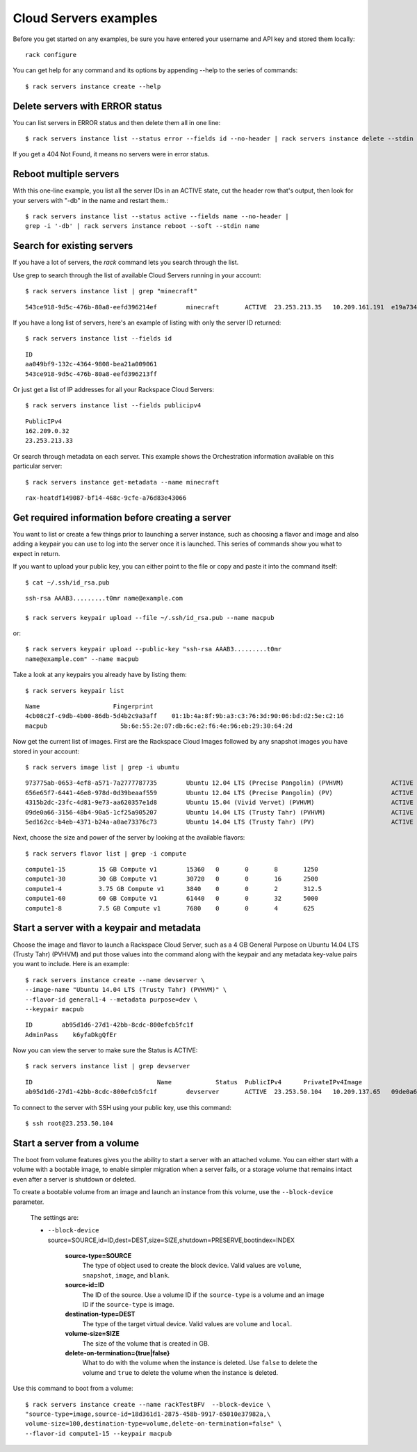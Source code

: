 .. _serversexamples:

======================
Cloud Servers examples
======================

Before you get started on any examples, be sure you have entered your
username and API key and stored them locally::

    rack configure

You can get help for any command and its options by appending --help to the
series of commands::

    $ rack servers instance create --help

Delete servers with ERROR status
~~~~~~~~~~~~~~~~~~~~~~~~~~~~~~~~

You can list servers in ERROR status and then delete them all in one line::

    $ rack servers instance list --status error --fields id --no-header | rack servers instance delete --stdin id

If you get a 404 Not Found, it means no servers were in error status.

Reboot multiple servers
~~~~~~~~~~~~~~~~~~~~~~~

With this one-line example, you list all the server IDs in an ACTIVE state, cut
the header row that's output, then look for your servers with "-db" in the name
and restart them.::

    $ rack servers instance list --status active --fields name --no-header |
    grep -i '-db' | rack servers instance reboot --soft --stdin name

Search for existing servers
~~~~~~~~~~~~~~~~~~~~~~~~~~~

If you have a lot of servers, the `rack` command lets you search through
the list. 

Use grep to search through the list of available Cloud Servers running in your
account::

    $ rack servers instance list | grep "minecraft"

::

    543ce918-9d5c-476b-80a8-eefd396214ef	minecraft	ACTIVE	23.253.213.35	10.209.161.191	e19a734c-c7e6-443a-830c-242209c4d65d	performance1-4

If you have a long list of servers, here's an example of listing with only the
server ID returned::

    $ rack servers instance list --fields id

::

    ID
    aa049bf9-132c-4364-9808-bea21a009061
    543ce918-9d5c-476b-80a8-eefd396213ff

Or just get a list of IP addresses for all your Rackspace Cloud Servers::

    $ rack servers instance list --fields publicipv4

::

    PublicIPv4
    162.209.0.32
    23.253.213.33

Or search through metadata on each server. This example shows the Orchestration
information available on this particular server::

    $ rack servers instance get-metadata --name minecraft

::

    rax-heatdf149087-bf14-468c-9cfe-a76d83e43066

Get required information before creating a server
~~~~~~~~~~~~~~~~~~~~~~~~~~~~~~~~~~~~~~~~~~~~~~~~~

You want to list or create a few things prior to launching a server instance,
such as choosing a flavor and image and also adding a keypair you can use to
log into the server once it is launched. This series of commands show you what
to expect in return.

If you want to upload your public key, you can either point to the file or
copy and paste it into the command itself::

    $ cat ~/.ssh/id_rsa.pub

::

    ssh-rsa AAAB3.........t0mr name@example.com

    $ rack servers keypair upload --file ~/.ssh/id_rsa.pub --name macpub

or::

    $ rack servers keypair upload --public-key "ssh-rsa AAAB3.........t0mr
    name@example.com" --name macpub

Take a look at any keypairs you already have by listing them::

    $ rack servers keypair list

::

    Name                    Fingerprint
    4cb08c2f-c9db-4b00-86db-5d4b2c9a3aff    01:1b:4a:8f:9b:a3:c3:76:3d:90:06:bd:d2:5e:c2:16
    macpub                    5b:6e:55:2e:07:db:6c:e2:f6:4e:96:eb:29:30:64:2d

Now get the current list of images. First are the Rackspace Cloud Images
followed by any snapshot images you have stored in your account::

    $ rack servers image list | grep -i ubuntu

::

    973775ab-0653-4ef8-a571-7a2777787735	Ubuntu 12.04 LTS (Precise Pangolin) (PVHVM)		ACTIVE	20	512
    656e65f7-6441-46e8-978d-0d39beaaf559	Ubuntu 12.04 LTS (Precise Pangolin) (PV)		ACTIVE	20	512
    4315b2dc-23fc-4d81-9e73-aa620357e1d8	Ubuntu 15.04 (Vivid Vervet) (PVHVM)			ACTIVE	20	512
    09de0a66-3156-48b4-90a5-1cf25a905207	Ubuntu 14.04 LTS (Trusty Tahr) (PVHVM)			ACTIVE	20	512
    5ed162cc-b4eb-4371-b24a-a0ae73376c73	Ubuntu 14.04 LTS (Trusty Tahr) (PV)			ACTIVE	20	512

Next, choose the size and power of the server by looking at the available
flavors::

    $ rack servers flavor list | grep -i compute

::

    compute1-15		15 GB Compute v1	15360	0	0	8	1250
    compute1-30		30 GB Compute v1	30720	0	0	16	2500
    compute1-4		3.75 GB Compute v1	3840	0	0	2	312.5
    compute1-60		60 GB Compute v1	61440	0	0	32	5000
    compute1-8		7.5 GB Compute v1	7680	0	0	4	625

Start a server with a keypair and metadata
~~~~~~~~~~~~~~~~~~~~~~~~~~~~~~~~~~~~~~~~~~

Choose the image and flavor to launch a Rackspace Cloud Server, such as
a 4 GB General Purpose on Ubuntu 14.04 LTS (Trusty Tahr) (PVHVM) and put those
values into the command along with the keypair and any metadata key-value pairs
you want to include. Here is an example::

    $ rack servers instance create --name devserver \
    --image-name "Ubuntu 14.04 LTS (Trusty Tahr) (PVHVM)" \
    --flavor-id general1-4 --metadata purpose=dev \
    --keypair macpub

::

    ID        ab95d1d6-27d1-42bb-8cdc-800efcb5fc1f
    AdminPass    k6yfaDkgQfEr

Now you can view the server to make sure the Status is ACTIVE::

   $ rack servers instance list | grep devserver

::

    ID					Name		Status	PublicIPv4	PrivateIPv4Image					Flavor
    ab95d1d6-27d1-42bb-8cdc-800efcb5fc1f	devserver	ACTIVE	23.253.50.104	10.209.137.65	09de0a66-3156-48b4-90a5-1cf25a905207	general1-4

To connect to the server with SSH using your public key, use this command::

    $ ssh root@23.253.50.104

Start a server from a volume
~~~~~~~~~~~~~~~~~~~~~~~~~~~~

The boot from volume features gives you the ability to start a server with an
attached volume. You can either start with a volume with a bootable image, to
enable simpler migration when a server fails, or a storage volume that remains
intact even after a server is shutdown or deleted.

To create a bootable volume from an image and launch an instance from
this volume, use the ``--block-device`` parameter.

   The settings are:

   -  ``--block-device``
      source=SOURCE,id=ID,dest=DEST,size=SIZE,shutdown=PRESERVE,bootindex=INDEX

         **source-type=SOURCE**
             The type of object used to create the block device. Valid values
             are ``volume``, ``snapshot``, ``image``, and ``blank``.

         **source-id=ID**
             The ID of the source. Use a volume ID if the ``source-type`` is
             a volume and an image ID if the ``source-type`` is image.

         **destination-type=DEST**
             The type of the target virtual device. Valid values are ``volume``
             and ``local``.

         **volume-size=SIZE**
             The size of the volume that is created in GB.

         **delete-on-termination={true\|false}**
             What to do with the volume when the instance is deleted. Use
             ``false`` to delete the volume and ``true`` to delete the
             volume when the instance is deleted.

Use this command to boot from a volume::

    $ rack servers instance create --name rackTestBFV  --block-device \
    "source-type=image,source-id=18d361d1-2875-458b-9917-65010e37982a,\
    volume-size=100,destination-type=volume,delete-on-termination=false" \
    --flavor-id compute1-15 --keypair macpub